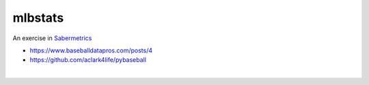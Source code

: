 mlbstats
================================================================================

An exercise in `Sabermetrics <https://en.wikipedia.org/wiki/Sabermetrics>`_

- https://www.baseballdatapros.com/posts/4
- https://github.com/aclark4life/pybaseball

.. image:: screenshot.png

|

.. image:: screenshot2.png
